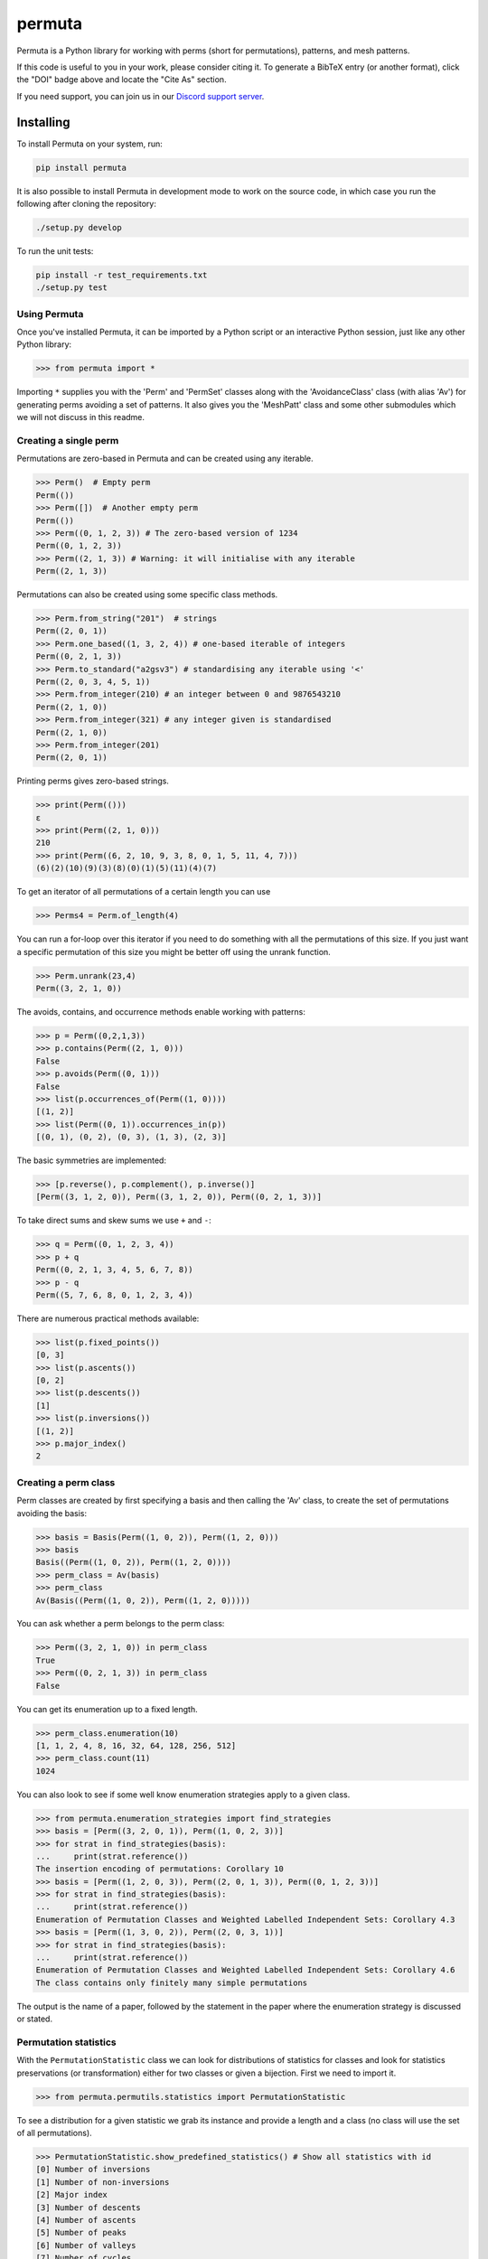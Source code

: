 #######
permuta
#######

.. image:: https://travis-ci.org/PermutaTriangle/Permuta.svg?branch=master
    :alt: Travis
    :target: https://travis-ci.org/PermutaTriangle/Permuta
.. image:: https://img.shields.io/pypi/v/Permuta.svg
    :alt: PyPI
    :target: https://pypi.python.org/pypi/Permuta
.. image:: https://img.shields.io/pypi/l/Permuta.svg
    :target: https://pypi.python.org/pypi/Permuta
.. image:: https://img.shields.io/pypi/pyversions/Permuta.svg
    :target: https://pypi.python.org/pypi/Permuta
.. image:: http://img.shields.io/badge/readme-tested-brightgreen.svg
    :alt: Travis
    :target: https://travis-ci.org/PermutaTriangle/Permuta
.. image:: https://requires.io/github/PermutaTriangle/Permuta/requirements.svg?branch=master
    :target: https://requires.io/github/PermutaTriangle/Permuta/requirements/?branch=master
    :alt: Requirements Status
.. image:: https://zenodo.org/badge/DOI/10.5281/zenodo.4725758.svg
   :target: https://doi.org/10.5281/zenodo.4725758

Permuta is a Python library for working with perms (short for permutations),
patterns, and mesh patterns.

If this code is useful to you in your work, please consider citing it. To generate a
BibTeX entry (or another format), click the "DOI" badge above and locate the "Cite As"
section.

If you need support, you can join us in our `Discord support server`_.

.. _Discord support server: https://discord.gg/ngPZVT5

Installing
==========

To install Permuta on your system, run:

.. code-block:: bash

    pip install permuta

It is also possible to install Permuta in development mode to work on the
source code, in which case you run the following after cloning the repository:

.. code-block:: bash

    ./setup.py develop

To run the unit tests:

.. code-block:: bash

    pip install -r test_requirements.txt
    ./setup.py test

Using Permuta
#############

Once you've installed Permuta, it can be imported by a Python script or an
interactive Python session, just like any other Python library:

.. code-block:: python

    >>> from permuta import *

Importing ``*`` supplies you with the 'Perm' and 'PermSet'
classes along with the 'AvoidanceClass' class (with alias 'Av') for generating
perms avoiding a set of patterns. It also gives you the 'MeshPatt' class
and some other submodules which we will not discuss in this readme.

Creating a single perm
######################

Permutations are zero-based in Permuta and can be created using any iterable.

.. code-block:: python

    >>> Perm()  # Empty perm
    Perm(())
    >>> Perm([])  # Another empty perm
    Perm(())
    >>> Perm((0, 1, 2, 3)) # The zero-based version of 1234
    Perm((0, 1, 2, 3))
    >>> Perm((2, 1, 3)) # Warning: it will initialise with any iterable
    Perm((2, 1, 3))

Permutations can also be created using some specific class methods.

.. code-block:: python

    >>> Perm.from_string("201")  # strings
    Perm((2, 0, 1))
    >>> Perm.one_based((1, 3, 2, 4)) # one-based iterable of integers
    Perm((0, 2, 1, 3))
    >>> Perm.to_standard("a2gsv3") # standardising any iterable using '<'
    Perm((2, 0, 3, 4, 5, 1))
    >>> Perm.from_integer(210) # an integer between 0 and 9876543210
    Perm((2, 1, 0))
    >>> Perm.from_integer(321) # any integer given is standardised
    Perm((2, 1, 0))
    >>> Perm.from_integer(201)
    Perm((2, 0, 1))

Printing perms gives zero-based strings.

.. code-block:: python

    >>> print(Perm(()))
    ε
    >>> print(Perm((2, 1, 0)))
    210
    >>> print(Perm((6, 2, 10, 9, 3, 8, 0, 1, 5, 11, 4, 7)))
    (6)(2)(10)(9)(3)(8)(0)(1)(5)(11)(4)(7)

To get an iterator of all permutations of a certain length you can use

.. code-block:: python

    >>> Perms4 = Perm.of_length(4)

You can run a for-loop over this iterator if you need to do something with all
the permutations of this size. If you just want a specific permutation of this
size you might be better off using the unrank function.

.. code-block:: python

    >>> Perm.unrank(23,4)
    Perm((3, 2, 1, 0))

The avoids, contains, and occurrence methods enable working with patterns:

.. code-block:: python

    >>> p = Perm((0,2,1,3))
    >>> p.contains(Perm((2, 1, 0)))
    False
    >>> p.avoids(Perm((0, 1)))
    False
    >>> list(p.occurrences_of(Perm((1, 0))))
    [(1, 2)]
    >>> list(Perm((0, 1)).occurrences_in(p))
    [(0, 1), (0, 2), (0, 3), (1, 3), (2, 3)]

The basic symmetries are implemented:

.. code-block:: python

    >>> [p.reverse(), p.complement(), p.inverse()]
    [Perm((3, 1, 2, 0)), Perm((3, 1, 2, 0)), Perm((0, 2, 1, 3))]

To take direct sums and skew sums we use ``+`` and ``-``:

.. code-block:: python

    >>> q = Perm((0, 1, 2, 3, 4))
    >>> p + q
    Perm((0, 2, 1, 3, 4, 5, 6, 7, 8))
    >>> p - q
    Perm((5, 7, 6, 8, 0, 1, 2, 3, 4))

There are numerous practical methods available:

.. code-block:: python

    >>> list(p.fixed_points())
    [0, 3]
    >>> list(p.ascents())
    [0, 2]
    >>> list(p.descents())
    [1]
    >>> list(p.inversions())
    [(1, 2)]
    >>> p.major_index()
    2

Creating a perm class
#####################

Perm classes are created by first specifying a basis and then calling the 'Av' class, to create the set of permutations avoiding the basis:

.. code-block:: python

    >>> basis = Basis(Perm((1, 0, 2)), Perm((1, 2, 0)))
    >>> basis
    Basis((Perm((1, 0, 2)), Perm((1, 2, 0))))
    >>> perm_class = Av(basis)
    >>> perm_class
    Av(Basis((Perm((1, 0, 2)), Perm((1, 2, 0)))))

You can ask whether a perm belongs to the perm class:

.. code-block:: python

    >>> Perm((3, 2, 1, 0)) in perm_class
    True
    >>> Perm((0, 2, 1, 3)) in perm_class
    False

You can get its enumeration up to a fixed length.

.. code-block:: python

    >>> perm_class.enumeration(10)
    [1, 1, 2, 4, 8, 16, 32, 64, 128, 256, 512]
    >>> perm_class.count(11)
    1024

You can also look to see if some well know enumeration strategies apply to a
given class.

.. code-block:: python

    >>> from permuta.enumeration_strategies import find_strategies
    >>> basis = [Perm((3, 2, 0, 1)), Perm((1, 0, 2, 3))]
    >>> for strat in find_strategies(basis):
    ...     print(strat.reference())
    The insertion encoding of permutations: Corollary 10
    >>> basis = [Perm((1, 2, 0, 3)), Perm((2, 0, 1, 3)), Perm((0, 1, 2, 3))]
    >>> for strat in find_strategies(basis):
    ...     print(strat.reference())
    Enumeration of Permutation Classes and Weighted Labelled Independent Sets: Corollary 4.3
    >>> basis = [Perm((1, 3, 0, 2)), Perm((2, 0, 3, 1))]
    >>> for strat in find_strategies(basis):
    ...     print(strat.reference())
    Enumeration of Permutation Classes and Weighted Labelled Independent Sets: Corollary 4.6
    The class contains only finitely many simple permutations

The output is the name of a paper, followed by the statement in the paper where the enumeration strategy is discussed or stated.

Permutation statistics
######################

With the ``PermutationStatistic`` class we can look for distributions of statistics for
classes and look for statistics preservations (or transformation) either for two classes
or given a bijection. First we need to import it.

.. code-block:: python

    >>> from permuta.permutils.statistics import PermutationStatistic

To see a distribution for a given statistic we grab its instance and provide a length
and a class (no class will use the set of all permutations).

.. code-block:: python

    >>> PermutationStatistic.show_predefined_statistics() # Show all statistics with id
    [0] Number of inversions
    [1] Number of non-inversions
    [2] Major index
    [3] Number of descents
    [4] Number of ascents
    [5] Number of peaks
    [6] Number of valleys
    [7] Number of cycles
    [8] Number of left-to-right minimas
    [9] Number of left-to-right maximas
    [10] Number of right-to-left minimas
    [11] Number of right-to-left maximas
    [12] Number of fixed points
    [13] Order
    [14] Longest increasing subsequence
    [15] Longest decreasing subsequence
    [16] Depth
    [17] Number of bounces
    [18] Maximum drop size
    [19] Number of primes in the column sums
    [20] Holeyness of a permutation
    [21] Number of stack-sorts needed
    [22] Number of pop-stack-sorts needed
    [23] Number of pinnacles
    [24] Number of cyclic peaks
    [25] Number of cyclic valleys
    [26] Number of double excedance
    [27] Number of double drops
    [28] Number of foremaxima
    [29] Number of afterminima
    [30] Number of aftermaxima
    [31] Number of foreminima

    >>> depth = PermutationStatistic.get_by_index(16)
    >>> depth.distribution_for_length(5)
    [1, 4, 12, 24, 35, 24, 20]
    >>> depth.distribution_up_to(4, Av.from_string("123"))
    [[1], [1], [1, 1], [0, 2, 3], [0, 0, 3, 7, 4]]

Given a bijection as a dictionary, we can check which statistics are preserved with
``check_all_preservations`` and which are transformed with ``check_all_transformed``

.. code-block:: python

    >>> bijection = {p: p.reverse() for p in Perm.up_to_length(5)}
    >>> for stat in PermutationStatistic.check_all_preservations(bijection):
    ...     print(stat)
    Number of peaks
    Number of valleys
    Holeyness of a permutation
    Number of pinnacles

We can find all (predefined) statistics equally distributed over two permutation
classes with ``equally_distributed``. We also support checks for joint distribution
of more than one statistics with ``jointly_equally_distributed`` and transformation
of jointly distributed stats with ``jointly_transformed_equally_distributed``.

.. code-block:: python

    >>> cls1 = Av.from_string("2143,415263")
    >>> cls2 = Av.from_string("3142")
    >>> for stat in PermutationStatistic.equally_distributed(cls1, cls2, 6):
    ...     print(stat)
    Major index
    Number of descents
    Number of ascents
    Number of peaks
    Number of valleys
    Number of left-to-right minimas
    Number of right-to-left maximas
    Longest increasing subsequence
    Longest decreasing subsequence
    Number of pinnacles

The BiSC algorithm
==================

The BiSC algorithm can tell you what mesh patterns are avoided by a set of
permutations. Although the output of the algorithm is only guaranteed to
describe the finite inputted set of permutations, the user usually hopes that
the patterns found by the algorithm describe an infinite set of permutatations.
To use the algorithm we first need to import it.

.. code-block:: python

    >>> from permuta.bisc import *

A classic example of a set of permutations described by pattern avoidance are
the permutations sortable in one pass through a stack. We use the function
``stack_sortable`` which returns ``True`` for permutations that satisfy this
property. The user now has two choices: Run
``auto_bisc(Perm.stack_sortable)`` and let the algorithm run
without any more user input. It will try to use sensible values, starting by
learning small patterns from small permutations, and only considering longer
patterns when that fails. If the user wants to have more control over what
happens that is also possible and we now walk through that: We input the
property into ``bisc`` and ask it to search for patterns of length 3.

.. code-block:: python

    >>> bisc(Perm.stack_sortable, 3)
    I will use permutations up to length 7
    {3: {Perm((1, 2, 0)): [set()]}}

When this command is run without specifying what length of permutations you
want to consider, ``bisc`` will create permutations up to length 7 that satisfy
the property of being stack-sortable. The output means: There is a single
length 3 pattern found, and its underlying classical pattern is the permutation
``Perm((1, 2, 0))``. Ignore the ``[set()]`` in the output for now. We can use
``show_me`` to get a better visualization of the patterns found. In this call
to the algorithm we also specify that only permutations up to length 5 should
be considered.

.. code-block:: python

    >>> SG = bisc(Perm.stack_sortable, 3, 5)
    >>> show_me(SG)
    There are 1 underlying classical patterns of length 3
    There are 1 different shadings on 120
    The number of sets to monitor at the start of the clean-up phase is 1
    <BLANKLINE>
    Now displaying the patterns
    <BLANKLINE>
     | | |
    -+-●-+-
     | | |
    -●-+-+-
     | | |
    -+-+-●-
     | | |
    <BLANKLINE>

We should ignore the ``The number of sets to monitor at the start of the clean-up phase
is 1`` message for now.

We do not really need this algorithm for sets of permutations described by the
avoidance of classical patterns. Its main purpose is to describe sets with mesh
patterns, such as the West-2-stack-sortable permutations

.. code-block:: python

    >>> SG = bisc(Perm.west_2_stack_sortable, 5, 7)
    >>> show_me(SG)
    There are 2 underlying classical patterns of length 4
    There are 1 different shadings on 1230
    There are 1 different shadings on 2130
    The number of sets to monitor at the start of the clean-up phase is 1
    There are 1 underlying classical patterns of length 5
    There are 1 different shadings on 42130
    <BLANKLINE>
    Now displaying the patterns
    <BLANKLINE>
     | | | |
    -+-+-●-+-
     | | | |
    -+-●-+-+-
     | | | |
    -●-+-+-+-
     | | | |
    -+-+-+-●-
     | | | |
    <BLANKLINE>
     |▒| | |
    -+-+-●-+-
     | | | |
    -●-+-+-+-
     | | | |
    -+-●-+-+-
     | | | |
    -+-+-+-●-
     | | | |
    <BLANKLINE>
     |▒| | | |
    -●-+-+-+-+-
     | |▒| | |
    -+-+-+-●-+-
     | | | | |
    -+-●-+-+-+-
     | | | | |
    -+-+-●-+-+-
     | | | | |
    -+-+-+-+-●-
     | | | | |
    <BLANKLINE>

This is good news and bad news. Good because we quickly got a description of the
set we were looking at, that would have taken a long time to find by hand. The bad news
is that there is actually some redundancy in the output. To understand better what is
going on we will start by putting the permutations under investigation in a dictionary,
which keeps them separated by length.

.. code-block:: python

    >>> A, B = create_bisc_input(7, Perm.west_2_stack_sortable)

This creates two dictionaries with keys 1, 2, ..., 7 such that ``A[i]`` points
to the list of permutations of length ``i`` that are West-2-stack-sortable, and
``B[i]`` points to the complement. We can pass the A dictionary directly into
BiSC since only the permutations satisfying the property are used to find the
patterns. We can use the second dictionary to check whether every permutation
in the complement contains at least one of the patterns we found.

.. code-block:: python

    >>> SG = bisc(A, 5, 7)
    >>> patterns_suffice_for_bad(SG, 7, B)
    Starting sanity check with bad perms
    Now checking permutations of length 0
    Now checking permutations of length 1
    Now checking permutations of length 2
    Now checking permutations of length 3
    Now checking permutations of length 4
    Now checking permutations of length 5
    Now checking permutations of length 6
    Now checking permutations of length 7
    Sanity check passes for the bad perms
    (True, [])

In this case it is true that every permutation in B, up to length 7, contains
at least one of the patterns found. Had that not been the case a list of
permutations would have been outputted (instead of just the empty list).

Now, we claim that there is actually redundancy in the patterns we found, and
the length 4 mesh patterns should be enough to describe the set. This can occur
and it can be tricky to theoretically prove that one mesh pattern is implied
by another pattern (or a set of others, as is the case here). We use the dictionary
``B`` again and run

.. code-block:: python

    >>> bases, dict_numbs_to_patts = run_clean_up(SG, B)
    <BLANKLINE>
    The bases found have lengths
    [2]

There is one basis of mesh patterns found, with 2 patterns

.. code-block:: python

    >>> show_me_basis(bases[0], dict_numbs_to_patts)
    <BLANKLINE>
    Displaying the patterns in the basis
    <BLANKLINE>
     | | | |
    -+-+-●-+-
     | | | |
    -+-●-+-+-
     | | | |
    -●-+-+-+-
     | | | |
    -+-+-+-●-
     | | | |
    <BLANKLINE>
     |▒| | |
    -+-+-●-+-
     | | | |
    -●-+-+-+-
     | | | |
    -+-●-+-+-
     | | | |
    -+-+-+-●-
     | | | |
    <BLANKLINE>

This is the output we were expecting. There are several other properties of
permutations that can be imported from ``permuta.bisc.perm_properties``, such
as ``smooth``, ``forest-like``, ``baxter``, ``simsun``, ``quick_sortable``, etc.

Both ``bisc`` and ``auto_bisc`` can accept input in the form of a property,
or a list of permutations (satisfying some property).

License
#######

BSD-3: see the `LICENSE <https://github.com/PermutaTriangle/Permuta/blob/master/LICENSE>`_ file.

Citing
######

If you found this library helpful with your research and would like to cite us,
you can use the following `BibTeX`_ or go to `Zenodo`_ for alternative formats.

.. _BibTex: https://zenodo.org/record/4945792/export/hx#.YImTibX7SUk

.. _Zenodo: https://doi.org/10.5281/zenodo.4725758
